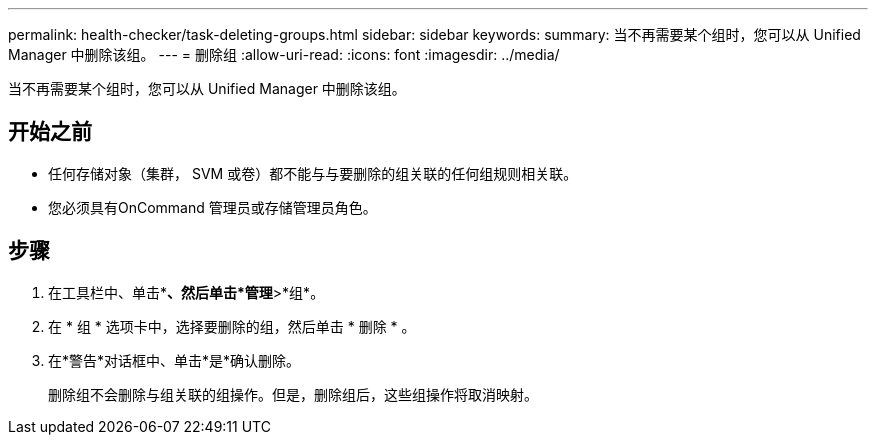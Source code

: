 ---
permalink: health-checker/task-deleting-groups.html 
sidebar: sidebar 
keywords:  
summary: 当不再需要某个组时，您可以从 Unified Manager 中删除该组。 
---
= 删除组
:allow-uri-read: 
:icons: font
:imagesdir: ../media/


[role="lead"]
当不再需要某个组时，您可以从 Unified Manager 中删除该组。



== 开始之前

* 任何存储对象（集群， SVM 或卷）都不能与与要删除的组关联的任何组规则相关联。
* 您必须具有OnCommand 管理员或存储管理员角色。




== 步骤

. 在工具栏中、单击*image:../media/clusterpage-settings-icon.gif[""]*、然后单击*管理*>*组*。
. 在 * 组 * 选项卡中，选择要删除的组，然后单击 * 删除 * 。
. 在*警告*对话框中、单击*是*确认删除。
+
删除组不会删除与组关联的组操作。但是，删除组后，这些组操作将取消映射。


